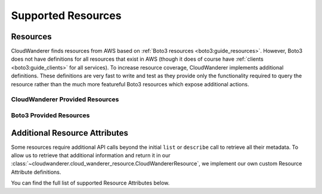 Supported Resources
========================

Resources
---------------

CloudWanderer finds resources from AWS based on :ref:`Boto3 resources <boto3:guide_resources>`.
However, Boto3 does not have definitions for all resources that exist in AWS
(though it does of course have :ref:`clients <boto3:guide_clients>` for all services).
To increase resource coverage, CloudWanderer implements additional definitions.
These definitions are very fast to write and test as they provide only the functionality
required to query the resource rather than the much more featureful Boto3 resources which expose additional actions.

CloudWanderer Provided Resources
"""""""""""""""""""""""""""""""""""""

.. supported-resources:cloudwanderer-resources ::

Boto3 Provided Resources
"""""""""""""""""""""""""""""""

.. supported-resources:boto3-resources ::

Additional Resource Attributes
---------------------------------

Some resources require additional API calls beyond the initial
``list`` or ``describe`` call to retrieve all their metadata.
To allow us to retrieve that additional information and return it in our
:class:`~cloudwanderer.cloud_wanderer_resource.CloudWandererResource`, we implement our own
custom Resource Attribute definitions.

You can find the full list of supported Resource Attributes below.

.. supported-resources:cloudwanderer-secondary-attributes ::
